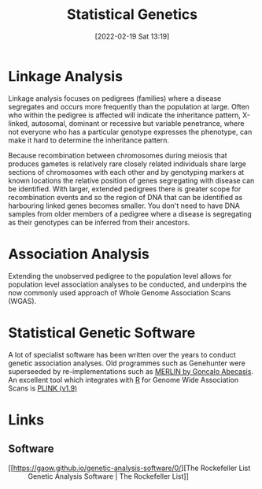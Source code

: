 :PROPERTIES:
:ID:       3899f7f8-bc4a-4228-b922-5b9bb361106c
:mtime:    20230103103310 20220524211841 20230103103309
:ctime:    20220524211841
:END:
#+TITLE: Statistical Genetics
#+DATE: [2022-02-19 Sat 13:19]
#+FILETAGS: :genetics:statistics:

* Linkage Analysis
:PROPERTIES:
:ID:       543f41e3-63ba-45c7-963c-6a01ec45cd5d
:mtime:    20230103103312 20220524211841
:ctime:    20220524211841
:END:

 Linkage analysis focuses on pedigrees (families) where a disease segregates and occurs more frequently than the
 population at large. Often who within the pedigree is affected will indicate the inheritance pattern, X-linked,
 autosomal, dominant or recessive but variable penetrance, where not everyone who has a particular genotype expresses
 the phenotype, can make it hard to determine the inheritance pattern.

 Because recombination between chromosomes during meiosis that produces gametes is relatively rare closely related
 individuals share large sections of chromosomes with each other and by genotyping markers at known locations the
 relative position of genes segregating with disease can be identified. With larger, extended pedigrees there is greater
 scope for recombination events and so the region of DNA that can be identified as harbouring linked genes becomes
 smaller. You don't need to have DNA samples from older members of a pedigree where a disease is segregating as their
 genotypes can be inferred from their ancestors.

* Association Analysis
:PROPERTIES:
:ID:       5346ee87-dee7-45a0-81ff-51d0fe03d047
:mtime:    20220524211841
:ctime:    20220524211841
:END:

Extending the unobserved pedigree to the population level allows for population level association analyses to be
conducted, and underpins the now commonly used approach of Whole Genome Association Scans (WGAS).

* Statistical Genetic Software
:PROPERTIES:
:ID:       b48ba435-be96-443c-98f4-2baf3fc9596e
:END:

A lot of specialist software has been written over the years to conduct genetic association analyses. Old programmes
such as Genehunter were superseeded by re-implementations such as [[http://csg.sph.umich.edu/abecasis/Merlin/][MERLIN by Goncalo Abecasis]]. An excellent tool which
integrates with [[id:de9a18a7-b4ef-4a9f-ac99-68f3c76488e5][R]] for Genome Wide Association Scans is [[https://www.cog-genomics.org/plink2/][PLINK (v1.9)]]

* Links

** Software

+ [[https://gaow.github.io/genetic-analysis-software/0/][The Rockefeller List :: Genetic Analysis Software | The Rockefeller List]]
